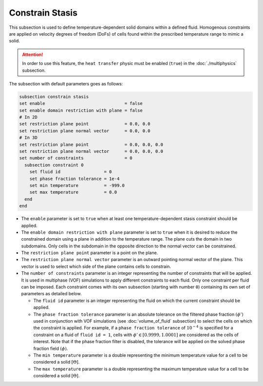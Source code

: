 =================
Constrain Stasis
=================

This subsection is used to define temperature-dependent solid domains within a defined fluid.
Homogenous constraints are applied on velocity degrees of freedom (DoFs) of cells found within the prescribed temperature range to mimic a solid.

.. attention::
    In order to use this feature, the ``heat transfer`` physic must be enabled (``true``) in the :doc:`./multiphysics` subsection.

The subsection with default parameters goes as follows:

.. code-block:: text

    subsection constrain stasis
    set enable                               = false
    set enable domain restriction with plane = false
    # In 2D
    set restriction plane point              = 0.0, 0.0
    set restriction plane normal vector      = 0.0, 0.0
    # In 3D
    set restriction plane point              = 0.0, 0.0, 0.0
    set restriction plane normal vector      = 0.0, 0.0, 0.0
    set number of constraints                = 0
      subsection constraint 0
        set fluid id                 = 0
        set phase fraction tolerance = 1e-4
        set min temperature          = -999.0
        set max temperature          = 0.0
      end
    end

* The ``enable`` parameter is set to ``true`` when at least one temperature-dependent stasis constraint should be applied.

* The ``enable domain restriction with plane`` parameter is set to ``true`` when it is desired to reduce the constrained domain using a plane in addition to the temperature range. The plane cuts the domain in two subdomains. Only cells in the subdomain in the opposite direction to the normal vector can be constrained.

* The ``restriction plane point`` parameter is a point on the plane.

* The ``restriction plane normal vector`` parameter is an outward pointing normal vector of the plane. This vector is used to select which side of the plane contains cells to constrain.

* The ``number of constraints`` parameter is an integer representing the number of constraints that will be applied. It is used in multiphase (VOF) simulations to apply different constraints to each fluid. Only one constraint per fluid can be imposed. Each constraint comes with its own subsection (starting with number ``0``) containing its own set of parameters as detailed below.

  * The ``fluid id`` parameter is an integer representing the fluid on which the current constraint should be applied.

  * The ``phase fraction tolerance`` parameter is an absolute tolerance on the filtered phase fraction :math:`(\phi')` used in conjunction with VOF simulations (see :doc:`volume_of_fluid` subsection) to select the cells on which the constraint is applied. For example, if a ``phase fraction tolerance`` of :math:`10^{-4}` is specified for a constraint on a fluid of ``fluid id = 1``, cells with :math:`\phi' \in [0.9999,1.0001]` are considered as the cells of interest. Note that if the phase fraction filter is disabled, the tolerance will be applied on the solved phase fraction field :math:`(\phi)`.

  * The ``min temperature`` parameter is a double representing the minimum temperature value for a cell to be considered a solid :math:`[\Theta]`.

  * The ``max temperature`` parameter is a double representing the maximum temperature value for a cell to be considered a solid :math:`[\Theta]`.

